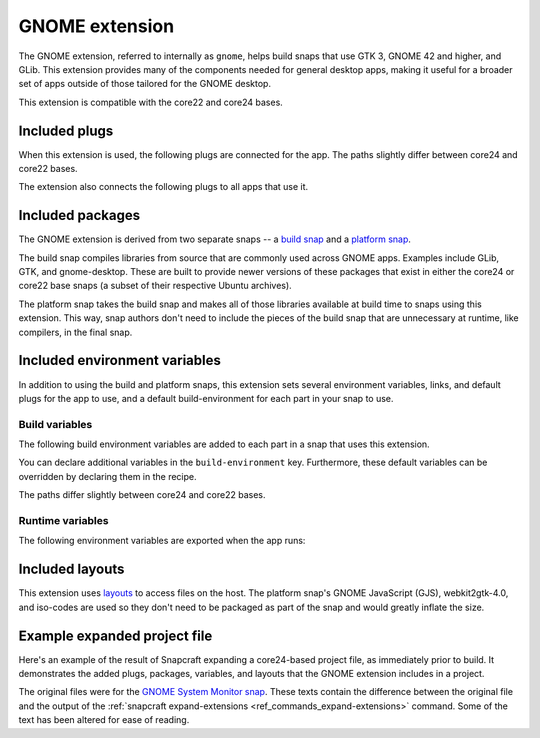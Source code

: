 .. _gnome-extension:

GNOME extension
===============

The GNOME extension, referred to internally as ``gnome``, helps build snaps that use GTK
3, GNOME 42 and higher, and GLib. This extension provides many of the components needed
for general desktop apps, making it useful for a broader set of apps outside of those
tailored for the GNOME desktop.

This extension is compatible with the core22 and core24 bases.


.. _gnome-extension-included-plugs:

Included plugs
--------------

When this extension is used, the following plugs are connected for the app. The paths
slightly differ between core24 and core22 bases.

.. tabs::

    .. group-tab:: core24

        .. collapse:: Included snap-wide plugs

            .. code-block:: yaml

                plugs:
                  desktop:
                      mount-host-font-cache: false
                  gtk-3-themes:
                      interface: content
                      target: $SNAP/data-dir/themes
                      default-provider: gtk-common-themes
                  icon-themes:
                      interface: content
                      target: $SNAP/data-dir/icons
                      default-provider: gtk-common-themes
                  sound-themes:
                      interface: content
                      target: $SNAP/data-dir/sounds
                      default-provider: gtk-common-themes
                  gnome-46-2404:
                      interface: content
                      target: $SNAP/gnome-platform
                      default-provider: gnome-46-2404
                  gpu-2404:
                      interface: content
                      target: $SNAP/gpu-2404
                      default-provider: mesa-2404

    .. group-tab:: core22

        .. collapse:: Included snap-wide plugs

            .. code-block:: yaml

                plugs:
                  desktop:
                      mount-host-font-cache: false
                  gtk-3-themes:
                      interface: content
                      target: $SNAP/data-dir/themes
                      default-provider: gtk-common-themes
                  icon-themes:
                      interface: content
                      target: $SNAP/data-dir/icons
                      default-provider: gtk-common-themes
                  sound-themes:
                      interface: content
                      target: $SNAP/data-dir/sounds
                      default-provider: gtk-common-themes
                  gnome-42-2204:
                      interface: content
                      target: $SNAP/gnome-platform
                      default-provider: gnome-42-2204

The extension also connects the following plugs to all apps that use it.

.. collapse:: Included app plugs

    .. code-block:: yaml

        plugs:
          - desktop
          - desktop-legacy
          - gsettings
          - opengl
          - wayland
          - x11
          - mount-observe
          - calendar-service


Included packages
-----------------

The GNOME extension is derived from two separate snaps -- a `build snap
<https://github.com/ubuntu/gnome-sdk/blob/gnome-42-2204-sdk/snapcraft.yaml>`_ and a
`platform snap
<https://github.com/ubuntu/gnome-sdk/blob/gnome-42-2204/snapcraft.yaml>`_.

The build snap compiles libraries from source that are commonly used across GNOME apps.
Examples include GLib, GTK, and gnome-desktop. These are built to provide newer versions
of these packages that exist in either the core24 or core22 base snaps (a subset of
their respective Ubuntu archives).

The platform snap takes the build snap and makes all of those libraries available at
build time to snaps using this extension. This way, snap authors don't need to include
the pieces of the build snap that are unnecessary at runtime, like compilers, in the
final snap.


Included environment variables
------------------------------

In addition to using the build and platform snaps, this extension sets several
environment variables, links, and default plugs for the app to use, and a default
build-environment for each part in your snap to use.


Build variables
~~~~~~~~~~~~~~~

The following build environment variables are added to each part in a snap that uses
this extension.

You can declare additional variables in the ``build-environment`` key. Furthermore,
these default variables can be overridden by declaring them in the recipe.

The paths differ slightly between core24 and core22 bases.

.. tabs::

    .. group-tab:: core24

        .. collapse:: Included build environment variables

            .. code-block:: yaml

                build-environment:
                  - PATH: /snap/gnome-46-2404-sdk/current/usr/bin${PATH:+:$PATH}
                  - XDG_DATA_DIRS: $CRAFT_STAGE/usr/share:/snap/gnome-46-2404-sdk/current/usr/share:/usr/share${XDG_DATA_DIRS:+:$XDG_DATA_DIRS}
                  - LD_LIBRARY_PATH: /snap/gnome-46-2404-sdk/current/lib/$CRAFT_ARCH_TRIPLET_BUILD_FOR:/snap/gnome-46-2404-sdk/current/usr/lib/$CRAFT_ARCH_TRIPLET_BUILD_FOR:/snap/gnome-46-2404-sdk/current/usr/lib:/snap/gnome-46-2404-sdk/current/usr/lib/vala-current:/snap/gnome-46-2404-sdk/current/usr/lib/$CRAFT_ARCH_TRIPLET_BUILD_FOR/pulseaudio${LD_LIBRARY_PATH:+:$LD_LIBRARY_PATH}
                  - PKG_CONFIG_PATH: /snap/gnome-46-2404-sdk/current/usr/lib/$CRAFT_ARCH_TRIPLET_BUILD_FOR/pkgconfig:/snap/gnome-46-2404-sdk/current/usr/lib/pkgconfig:/snap/gnome-46-2404-sdk/current/usr/share/pkgconfig${PKG_CONFIG_PATH:+:$PKG_CONFIG_PATH}
                  - GETTEXTDATADIRS: /snap/gnome-46-2404-sdk/current/usr/share/gettext-current${GETTEXTDATADIRS:+:$GETTEXTDATADIRS}
                  - GDK_PIXBUF_MODULE_FILE: /snap/gnome-46-2404-sdk/current/usr/lib/$CRAFT_ARCH_TRIPLET_BUILD_FOR/gdk-pixbuf-current/loaders.cache
                  - ACLOCAL_PATH: /snap/gnome-46-2404-sdk/current/usr/share/aclocal${ACLOCAL_PATH:+:$ACLOCAL_PATH}
                  - PYTHONPATH: /snap/gnome-46-2404-sdk/current/usr/lib/python3.10:/snap/gnome-46-2404-sdk/current/usr/lib/python3/dist-packages:/snap/gnome-46-2404-sdk/current/usr/lib/$CRAFT_ARCH_TRIPLET_BUILD_FOR/gobject-introspection${PYTHONPATH:+:$PYTHONPATH}
                  - GI_TYPELIB_PATH: /snap/gnome-46-2404-sdk/current/usr/lib/girepository-1.0:/snap/gnome-46-2404-sdk/current/usr/lib/$CRAFT_ARCH_TRIPLET_BUILD_FOR/girepository-1.0${GI_TYPELIB_PATH:+:$GI_TYPELIB_PATH}

    .. group-tab:: core22

        .. collapse:: Included build environment variables

            .. code-block:: yaml

                build-environment:
                  - PATH: /snap/gnome-42-2204-sdk/current/usr/bin${PATH:+:$PATH}
                  - XDG_DATA_DIRS: $SNAPCRAFT_STAGE/usr/share:/snap/gnome-42-2204-sdk/current/usr/share:/usr/share${XDG_DATA_DIRS:+:$XDG_DATA_DIRS}
                  - LD_LIBRARY_PATH: /snap/gnome-42-2204-sdk/current/lib/$CRAFT_ARCH_TRIPLET:/snap/gnome-42-2204-sdk/current/usr/lib/$CRAFT_ARCH_TRIPLET:/snap/gnome-42-2204-sdk/current/usr/lib:/snap/gnome-42-2204-sdk/current/usr/lib/vala-current:/snap/gnome-42-2204-sdk/current/usr/lib/$CRAFT_ARCH_TRIPLET/pulseaudio${LD_LIBRARY_PATH:+:$LD_LIBRARY_PATH}
                  - PKG_CONFIG_PATH: /snap/gnome-42-2204-sdk/current/usr/lib/$CRAFT_ARCH_TRIPLET/pkgconfig:/snap/gnome-42-2204-sdk/current/usr/lib/pkgconfig:/snap/gnome-42-2204-sdk/current/usr/share/pkgconfig${PKG_CONFIG_PATH:+:$PKG_CONFIG_PATH}
                  - GETTEXTDATADIRS: /snap/gnome-42-2204-sdk/current/usr/share/gettext-current${GETTEXTDATADIRS:+:$GETTEXTDATADIRS}
                  - GDK_PIXBUF_MODULE_FILE: /snap/gnome-42-2204-sdk/current/usr/lib/$CRAFT_ARCH_TRIPLET/gdk-pixbuf-current/loaders.cache
                  - ACLOCAL_PATH: /snap/gnome-42-2204-sdk/current/usr/share/aclocal${ACLOCAL_PATH:+:$ACLOCAL_PATH}
                  - PYTHONPATH: /snap/gnome-42-2204-sdk/current/usr/lib/python3.10:/snap/gnome-42-2204-sdk/current/usr/lib/python3/dist-packages:/snap/gnome-42-2204-sdk/current/usr/lib/$CRAFT_ARCH_TRIPLET/gobject-introspection${PYTHONPATH:+:$PYTHONPATH}


Runtime variables
~~~~~~~~~~~~~~~~~

The following environment variables are exported when the app runs:

.. collapse:: Environment variables

    .. code-block:: yaml

        environment:
          SNAP_DESKTOP_RUNTIME: $SNAP/gnome-platform
          GTK_USE_PORTAL: '1'


Included layouts
----------------

This extension uses `layouts <https://snapcraft.io/docs/snap-layouts>`_ to access files
on the host. The platform snap's GNOME JavaScript (GJS), webkit2gtk-4.0, and iso-codes
are used so they don't need to be packaged as part of the snap and would greatly inflate
the size.

.. tabs::

    .. group-tab:: core24

        .. collapse:: Included layouts

            .. code-block:: yaml

                layout:
                  /usr/lib/$CRAFT_ARCH_TRIPLET_BUILD_FOR/webkit2gtk-4.0:
                    bind: $SNAP/gnome-platform/usr/lib/$CRAFT_ARCH_TRIPLET_BUILD_FOR/webkit2gtk-4.0
                  /usr/lib/$CRAFT_ARCH_TRIPLET_BUILD_FOR/webkit2gtk-4.1:
                    bind: $SNAP/gnome-platform/usr/lib/$CRAFT_ARCH_TRIPLET_BUILD_FOR/webkit2gtk-4.1
                  /usr/share/xml/iso-codes:
                    bind: $SNAP/gnome-platform/usr/share/xml/iso-codes
                  /usr/share/libdrm:
                    bind: $SNAP/gpu-2404/libdrm
                  /usr/share/drirc.d:
                    symlink: $SNAP/gpu-2404/drirc.d
                  /usr/share/X11/XErrorDB:
                    symlink: $SNAP/gpu-2404/X11/XErrorDB

    .. group-tab:: core22

        .. collapse:: Included layouts

            .. code-block:: yaml

                layout:
                  /usr/lib/$SNAPCRAFT_ARCH_TRIPLET/libgweather-4:
                    symlink: $SNAP/usr/lib/$SNAPCRAFT_ARCH_TRIPLET/libgweather-4
                  /usr/lib/evolution-data-server:
                    symlink: $SNAP/usr/lib/evolution-data-server
                  /usr/bin/gnome-control-center:
                    symlink: $SNAP/usr/bin/gnome-control-center
                  /usr/lib/$SNAPCRAFT_ARCH_TRIPLET/webkit2gtk-4.0:
                    bind: $SNAP/gnome-platform/usr/lib/$SNAPCRAFT_ARCH_TRIPLET/webkit2gtk-4.0
                  /usr/share/xml/iso-codes:
                    bind: $SNAP/gnome-platform/usr/share/xml/iso-codes
                  /usr/share/libdrm:
                    bind: $SNAP/gnome-platform/usr/share/libdrm


Example expanded project file
-----------------------------

Here's an example of the result of Snapcraft expanding a core24-based project file, as
immediately prior to build. It demonstrates the added plugs, packages, variables, and
layouts that the GNOME extension includes in a project.

The original files were for the `GNOME System Monitor snap
<https://snapcraft.io/gnome-system-monitor>`_. These texts contain the difference
between the original file and the output of the :ref:`snapcraft expand-extensions
<ref_commands_expand-extensions>` command. Some of the text has been altered for ease of
reading.

.. tabs::

    .. group-tab:: core24

        .. collapse:: Expanded project file for GNOME System Monitor

            .. literalinclude:: ../code/extensions/gnome-extension-gnome-system-monitor-core-24-expanded.diff
                :language: diff
                :lines: 3-
                :emphasize-lines: 57-66, 78-87, 100-150, 158-163, 171-173, 180-201, 210-212

    .. group-tab:: core22

        .. collapse:: Expanded project file for GNOME System Monitor

            .. literalinclude:: ../code/extensions/gnome-extension-gnome-system-monitor-core-22-expanded.diff
                :language: diff
                :lines: 3-
                :emphasize-lines: 60-69, 81-90, 103-155, 159-160, 164-170, 178-179, 186-207
